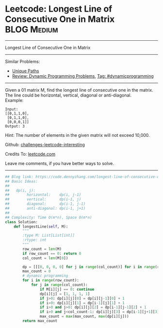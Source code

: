 * Leetcode: Longest Line of Consecutive One in Matrix            :BLOG:Medium:
#+STARTUP: showeverything
#+OPTIONS: toc:nil \n:t ^:nil creator:nil d:nil
:PROPERTIES:
:type:     dynamicprogramming, inspiring
:END:
---------------------------------------------------------------------
Longest Line of Consecutive One in Matrix
---------------------------------------------------------------------
Similar Problems:
- [[https://code.dennyzhang.com/unique-paths][Unique Paths]]
- [[https://code.dennyzhang.com/review-dynamicprogramming][Review: Dynamic Programming Problems]], [[https://code.dennyzhang.com/tag/dynamicprogramming][Tag: #dynamicprogramming]]
---------------------------------------------------------------------
Given a 01 matrix M, find the longest line of consecutive one in the matrix. The line could be horizontal, vertical, diagonal or anti-diagonal.
Example:
#+BEGIN_EXAMPLE
Input:
[[0,1,1,0],
 [0,1,1,0],
 [0,0,0,1]]
Output: 3
#+END_EXAMPLE

Hint: The number of elements in the given matrix will not exceed 10,000.

Github: [[url-external:https://github.com/DennyZhang/challenges-leetcode-interesting/tree/master/longest-line-of-consecutive-one-in-matrix][challenges-leetcode-interesting]]

Credits To: [[url-external:https://leetcode.com/problems/longest-line-of-consecutive-one-in-matrix/description/][leetcode.com]]

Leave me comments, if you have better ways to solve.
---------------------------------------------------------------------

#+BEGIN_SRC python
## Blog link: https://code.dennyzhang.com/longest-line-of-consecutive-one-in-matrix
## Basic Ideas:
##
##   dp(i, j): 
##        horizontal:    dp(i, j-1)
##        vertical:      dp(i-1, j)
##        diagonal:      dp(i-1, j-1)
##        anti-diagonal: dp(i-1, j+1)
##
## Complexity: Time O(m*n), Space O(m*n)
class Solution:
    def longestLine(self, M):
        """
        :type M: List[List[int]]
        :rtype: int
        """
        row_count = len(M)
        if row_count == 0: return 0
        col_count = len(M[0])

        dp = [[[0, 0, 0, 0] for j in range(col_count)] for i in range(row_count)]
        max_count = 0
        # dynamic programming
        for i in range(row_count):
            for j in range(col_count):
                if M[i][j] == 0: continue
                dp[i][j] = [1, 1, 1, 1]
                if j>0: dp[i][j][0] = dp[i][j-1][0] + 1
                if i>0: dp[i][j][1] = dp[i-1][j][1] + 1
                if i>0 and j>0: dp[i][j][2] = dp[i-1][j-1][2] + 1
                if i>0 and j<col_count-1: dp[i][j][3] = dp[i-1][j+1][3] + 1
                max_count = max(max_count, max(dp[i][j]))
        return max_count
#+END_SRC
